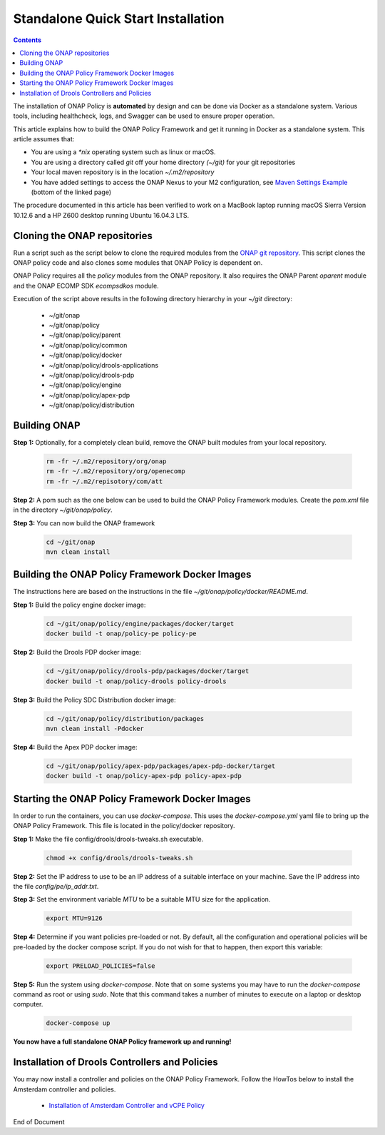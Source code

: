 .. This work is licensed under a Creative Commons Attribution 4.0 International License.
.. http://creativecommons.org/licenses/by/4.0

Standalone Quick Start Installation
^^^^^^^^^^^^^^^^^^^^^^^^^^^^^^^^^^^

.. contents::
    :depth: 2

The installation of ONAP Policy is **automated** by design and can be done via Docker as a standalone system.  
Various tools, including healthcheck, logs, and Swagger can be used to ensure proper operation.

This article explains how to build the ONAP Policy Framework and get it running in Docker as a standalone system. 
This article assumes that:

* You are using a *\*nix* operating system such as linux or macOS.
* You are using a directory called *git* off your home directory *(~/git)* for your git repositories
* Your local maven repository is in the location *~/.m2/repository*
* You have added settings to access the ONAP Nexus to your M2 configuration, see `Maven Settings Example <https://wiki.onap.org/display/DW/Setting+Up+Your+Development+Environment>`_ (bottom of the linked page)

The procedure documented in this article has been verified to work on a MacBook laptop running macOS Sierra Version 10.12.6 and a HP Z600 desktop running Ubuntu 16.04.3 LTS.

Cloning the ONAP repositories
-----------------------------

Run a script such as the script below to clone the required modules from the `ONAP git repository <https://gerrit.onap.org/r/#/admin/projects/?filter=policy>`_. This script clones the ONAP policy code and also clones some modules that ONAP Policy is dependent on.

ONAP Policy requires all the *policy* modules from the ONAP repository. It also requires the ONAP Parent *oparent* module and the ONAP ECOMP SDK *ecompsdkos* module.


.. code-block:: bash
   :caption: Typical ONAP Policy Framework Clone Script
   :linenos:

    #!/usr/bin/env bash
     
    ## script name for output
    MOD_SCRIPT_NAME=`basename $0`
     
    ## the ONAP clone directory, defaults to "onap"
    clone_dir="onap"
     
    ## the ONAP repos to clone
    onap_repos="\
    policy/parent \
    policy/common \
    policy/docker \
    policy/drools-applications \
    policy/drools-pdp \
    policy/engine \
    policy/apex-pdp \
    policy/distribution"
     
    ##
    ## Help screen and exit condition (i.e. too few arguments)
    ##
    Help()
    {
        echo ""
        echo "$MOD_SCRIPT_NAME - clones all required ONAP git repositories"
        echo ""
        echo "       Usage:  $MOD_SCRIPT_NAME [-options]"
        echo ""
        echo "       Options"
        echo "         -d          - the ONAP clone directory, defaults to '.'"
        echo "         -h          - this help screen"
        echo ""
        exit 255;
    }
     
    ##
    ## read command line
    ##
    while [ $# -gt 0 ]
    do
        case $1 in
            #-d ONAP clone directory
            -d)
                shift
                if [ -z "$1" ]; then
                    echo "$MOD_SCRIPT_NAME: no clone directory"
                    exit 1
                fi
                clone_dir=$1
                shift
            ;;
     
            #-h prints help and exists
            -h)
                Help;exit 0;;
     
            *)    echo "$MOD_SCRIPT_NAME: undefined CLI option - $1"; exit 255;;
        esac
    done
     
    if [ -f "$clone_dir" ]; then
        echo "$MOD_SCRIPT_NAME: requested clone directory '$clone_dir' exists as file"
        exit 2
    fi
    if [ -d "$clone_dir" ]; then
        echo "$MOD_SCRIPT_NAME: requested clone directory '$clone_dir' exists as directory"
        exit 2
    fi
     
    mkdir $clone_dir
    if [ $? != 0 ]
    then
        echo cannot clone ONAP repositories, could not create directory '"'$clone_dir'"'
        exit 3
    fi
     
    for repo in $onap_repos
    do
        repoDir=`dirname "$repo"`
        repoName=`basename "$repo"`
     
        if [ ! -z $dirName ]
        then
            mkdir "$clone_dir/$repoDir"
            if [ $? != 0 ]
            then
                echo cannot clone ONAP repositories, could not create directory '"'$clone_dir/repoDir'"'
                exit 4
            fi
        fi
     
        git clone --depth 1 https://gerrit.onap.org/r/${repo} $clone_dir/$repo
    done
     
    echo ONAP has been cloned into '"'$clone_dir'"'


Execution of the script above results in the following directory hierarchy in your *~/git* directory:

    *  ~/git/onap
    *  ~/git/onap/policy
    *  ~/git/onap/policy/parent
    *  ~/git/onap/policy/common
    *  ~/git/onap/policy/docker
    *  ~/git/onap/policy/drools-applications
    *  ~/git/onap/policy/drools-pdp
    *  ~/git/onap/policy/engine
    *  ~/git/onap/policy/apex-pdp
    *  ~/git/onap/policy/distribution


Building ONAP
-------------

**Step 1:** Optionally, for a completely clean build, remove the ONAP built modules from your local repository.

	.. code-block:: bash 
	
	    rm -fr ~/.m2/repository/org/onap
	    rm -fr ~/.m2/repository/org/openecomp
	    rm -fr ~/.m2/repisotory/com/att


**Step 2:**  A pom such as the one below can be used to build the ONAP Policy Framework modules. Create the *pom.xml* file in the directory *~/git/onap/policy*.

.. code-block:: xml 
   :caption: Typical pom.xml to build the ONAP Policy Framework
   :linenos:

    <project xmlns="http://maven.apache.org/POM/4.0.0" xmlns:xsi="http://www.w3.org/2001/XMLSchema-instance" xsi:schemaLocation="http://maven.apache.org/POM/4.0.0 http://maven.apache.org/xsd/maven-4.0.0.xsd">
        <modelVersion>4.0.0</modelVersion>
        <groupId>org.onap</groupId>
        <artifactId>onap-policy</artifactId>
        <version>1.0.0-SNAPSHOT</version>
        <packaging>pom</packaging>
        <name>${project.artifactId}</name>
        <inceptionYear>2017</inceptionYear>
        <organization>
            <name>ONAP</name>
        </organization>
     
        <modules>
            <module>parent</module>
            <module>common</module>
            <module>drools-pdp</module>
            <module>drools-applications</module>
            <module>engine</module>
            <module>apex-pdp</module>
            <module>distribution</module>
        </modules>
    </project>


**Step 3:** You can now build the ONAP framework

	.. code-block:: bash 

	   cd ~/git/onap
	   mvn clean install 
 

Building the ONAP Policy Framework Docker Images
------------------------------------------------
The instructions here are based on the instructions in the file *~/git/onap/policy/docker/README.md*.


**Step 1:** Build the policy engine docker image:

	.. code-block:: bash 

	    cd ~/git/onap/policy/engine/packages/docker/target
	    docker build -t onap/policy-pe policy-pe


**Step 2:** Build the Drools PDP docker image:

	.. code-block:: bash 

	    cd ~/git/onap/policy/drools-pdp/packages/docker/target
	    docker build -t onap/policy-drools policy-drools


**Step 3:** Build the Policy SDC Distribution docker image:

   .. code-block:: bash 

            cd ~/git/onap/policy/distribution/packages
            mvn clean install -Pdocker
       
**Step 4:** Build the Apex PDP docker image:

   .. code-block:: bash 

            cd ~/git/onap/policy/apex-pdp/packages/apex-pdp-docker/target
            docker build -t onap/policy-apex-pdp policy-apex-pdp


Starting the ONAP Policy Framework Docker Images
------------------------------------------------

In order to run the containers, you can use *docker-compose*. This uses the *docker-compose.yml* yaml file to bring up the ONAP Policy Framework. This file is located in the policy/docker repository.

**Step 1:** Make the file config/drools/drools-tweaks.sh executable.

	.. code-block:: bash 

	    chmod +x config/drools/drools-tweaks.sh


**Step 2:** Set the IP address to use to be an IP address of a suitable interface on your machine. Save the IP address into the file *config/pe/ip_addr.txt*.


**Step 3:** Set the environment variable *MTU* to be a suitable MTU size for the application.

	.. code-block:: bash 

	    export MTU=9126


**Step 4:** Determine if you want policies pre-loaded or not. By default, all the configuration and operational policies will be pre-loaded by the docker compose script. If you do not wish for that to happen, then export this variable:

	.. code-block:: bash 

	    export PRELOAD_POLICIES=false


**Step 5:** Run the system using *docker-compose*. Note that on some systems you may have to run the *docker-compose* command as root or using *sudo*. Note that this command takes a number of minutes to execute on a laptop or desktop computer.

	.. code-block:: bash 

	    docker-compose up


**You now have a full standalone ONAP Policy framework up and running!**


Installation of Drools Controllers and Policies
-----------------------------------------------

You may now install a controller and policies on the ONAP Policy Framework. Follow the HowTos below to install the Amsterdam controller and policies.

    * `Installation of Amsterdam Controller and vCPE Policy <installAmsterController.html>`_



.. _Standalone Quick Start : https://wiki.onap.org/display/DW/ONAP+Policy+Framework%3A+Standalone+Quick+Start



End of Document

